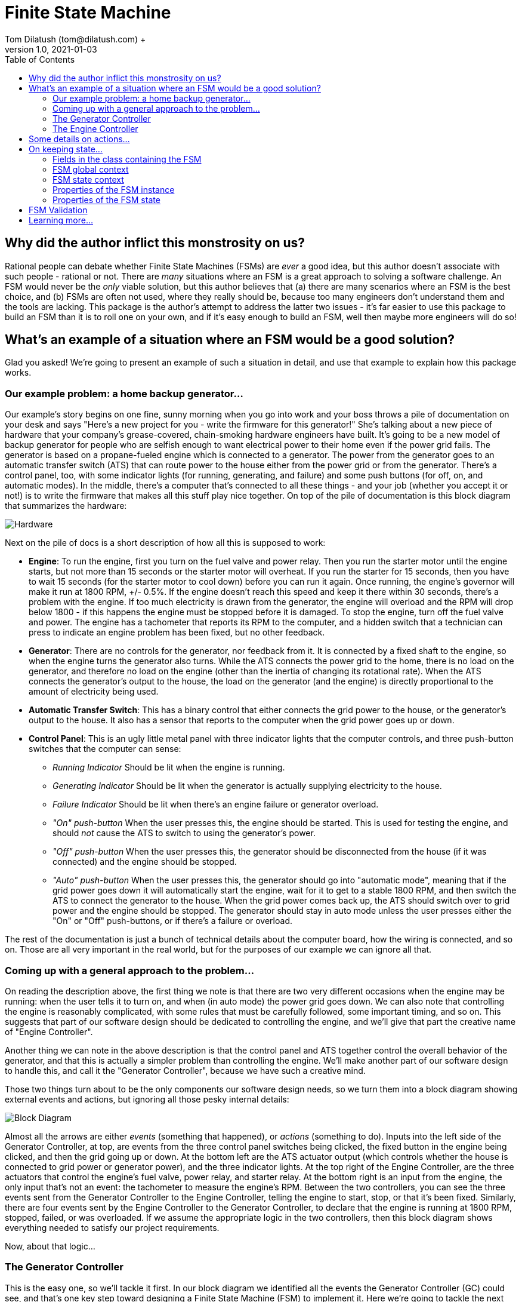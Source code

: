 = Finite State Machine
Tom Dilatush (tom@dilatush.com) +
V1.0, 2021-01-03
:toc:
:toc-placement!:
toc::[]

== Why did the author inflict this monstrosity on us?
Rational people can debate whether Finite State Machines (FSMs) are _ever_ a good idea, but this author doesn't associate with such people - rational or not.  There are _many_ situations where an FSM is a great approach to solving a software challenge.  An FSM would never be the _only_ viable solution, but this author believes that (a) there are many scenarios where an FSM is the best choice, and (b) FSMs are often not used, where they really should be, because too many engineers don't understand them and the tools are lacking.  This package is the author's attempt to address the latter two issues - it's far easier to use this package to build an FSM than it is to roll one on your own, and if it's easy enough to build an FSM, well then maybe more engineers will do so!

== What's an example of a situation where an FSM would be a good solution?
Glad you asked!  We're going to present an example of such a situation in detail, and use that example to explain how this package works.

=== Our example problem: a home backup generator...

Our example's story begins on one fine, sunny morning when you go into work and your boss throws a pile of documentation on your desk and says "Here's a new project for you - write the firmware for this generator!"  She's talking about a new piece of hardware that your company's grease-covered, chain-smoking hardware engineers have built.  It's going to be a new model of backup generator for people who are selfish enough to want electrical power to their home even if the power grid fails.  The generator is based on a propane-fueled engine which is connected to a generator.  The power from the generator goes to an automatic transfer switch (ATS) that can route power to the house either from the power grid or from the generator.  There's a control panel, too, with some indicator lights (for running, generating, and failure) and some push buttons (for off, on, and automatic modes).  In the middle, there's a computer that's connected to all these things - and your job (whether you accept it or not!) is to write the firmware that makes all this stuff play nice together.  On top of the pile of documentation is this block diagram that summarizes the hardware:

image::FSM Example/Hardware.png[]
Next on the pile of docs is a short description of how all this is supposed to work:

* *Engine*: To run the engine, first you turn on the fuel valve and power relay.  Then you run the starter motor until the engine starts, but not more than 15 seconds or the starter motor will overheat.  If you run the starter for 15 seconds, then you have to wait 15 seconds (for the starter motor to cool down) before you can run it again.  Once running, the engine's governor will make it run at 1800 RPM, +/- 0.5%.  If the engine doesn't reach this speed and keep it there within 30 seconds, there's a problem with the engine.  If too much electricity is drawn from the generator, the engine will overload and the RPM will drop below 1800 - if this happens the engine must be stopped before it is damaged.  To stop the engine, turn off the fuel valve and power.  The engine has a tachometer that reports its RPM to the computer, and a hidden switch that a technician can press to indicate an engine problem has been fixed, but no other feedback.
* *Generator*: There are no controls for the generator, nor feedback from it.  It is connected by a fixed shaft to the engine, so when the engine turns the generator also turns.  While the ATS connects the power grid to the home, there is no load on the generator, and therefore no load on the engine (other than the inertia of changing its rotational rate).  When the ATS connects the generator's output to the house, the load on the generator (and the engine) is directly proportional to the amount of electricity being used.
* *Automatic Transfer Switch*: This has a binary control that either connects the grid power to the house, or the generator's output to the house.  It also has a sensor that reports to the computer when the grid power goes up or down.
* *Control Panel*: This is an ugly little metal panel with three indicator lights that the computer controls, and three push-button switches that the computer can sense:
** _Running Indicator_ Should be lit when the engine is running.
** _Generating Indicator_ Should be lit when the generator is actually supplying electricity to the house.
** _Failure Indicator_ Should be lit when there's an engine failure or generator overload.
** _"On" push-button_ When the user presses this, the engine should be started.  This is used for testing the engine, and should _not_ cause the ATS to switch to using the generator's power.
** _"Off" push-button_ When the user presses this, the generator should be disconnected from the house (if it was connected) and the engine should be stopped.
** _"Auto" push-button_ When the user presses this, the generator should go into "automatic mode", meaning that if the grid power goes down it will automatically start the engine, wait for it to get to a stable 1800 RPM, and then switch the ATS to connect the generator to the house.  When the grid power comes back up, the ATS should switch over to grid power and the engine should be stopped.  The generator should stay in auto mode unless the user presses either the "On" or "Off" push-buttons, or if there's a failure or overload.

The rest of the documentation is just a bunch of technical details about the computer board, how the wiring is connected, and so on.  Those are all very important in the real world, but for the purposes of our example we can ignore all that.

=== Coming up with a general approach to the problem...
On reading the description above, the first thing we note is that there are two very different occasions when the engine may be running: when the user tells it to turn on, and when (in auto mode) the power grid goes down.  We can also note that controlling the engine is reasonably complicated, with some rules that must be carefully followed, some important timing, and so on.  This suggests that part of our software design should be dedicated to controlling the engine, and we'll give that part the creative name of "Engine Controller".

Another thing we can note in the above description is that the control panel and ATS together control the overall behavior of the generator, and that this is actually a simpler problem than controlling the engine.  We'll make another part of our software design to handle this, and call it the "Generator Controller", because we have such a creative mind.

Those two things turn about to be the only components our software design needs, so we turn them into a block diagram showing external events and actions, but ignoring all those pesky internal details:

image::FSM Example/Block Diagram.png[]

Almost all the arrows are either _events_ (something that happened), or _actions_ (something to do).  Inputs into the left side of the Generator Controller, at top, are events from the three control panel switches being clicked, the fixed button in the engine being clicked, and then the grid going up or down.  At the bottom left are the ATS actuator output (which controls whether the house is connected to grid power or generator power), and the three indicator lights.  At the top right of the Engine Controller, are the three actuators that control the engine's fuel valve, power relay, and starter relay.  At the bottom right is an input from the engine, the only input that's not an event: the tachometer to measure the engine's RPM.  Between the two controllers, you can see the three events sent from the Generator Controller to the Engine Controller, telling the engine to start, stop, or that it's been fixed.  Similarly, there are four events sent by the Engine Controller to the Generator Controller, to declare that the engine is running at 1800 RPM, stopped, failed, or was overloaded.  If we assume the appropriate logic in the two controllers, then this block diagram shows everything needed to satisfy our project requirements.

Now, about that logic...

=== The Generator Controller
This is the easy one, so we'll tackle it first.  In our block diagram we identified all the events the Generator Controller (GC) could see, and that's one key step toward designing a Finite State Machine (FSM) to implement it.  Here we're going to tackle the next step: how those events should change the _state_ of the FSM.  We'll use a _state diagram_ as a thinking and documentation tool in this process.

First we'll imagine that we've just powered up the generator, and that the engine won't run until the user tells it to.  In other words, the generator is _off_ right after we power it up.  That's our first state: OFF!  It's green on the diagram because it's the _initial state_, which simply means it's the state the FSM is in when it first starts.  Then we think about the events that the GC could get that would change it to another state.  There are only two such events: the user clicking the ON button, and the user clicking the AUTO button.  None of the other events have any effect on the OFF state - the generator just stays off.

So what happens when the user clicks the ON button?  Well, the generator is going to go into "run" mode, where the engine is running (but the generator is not connected to the house) - so we'll make a GC state named RUN.  In the state diagram below, the arrow labeled "ON", running from the bubble labeled "OFF" (which represents the GC's OFF state) to the bubble labeled "RUN" represents that state change.  In FSM-speak, those are called _state transitions_.  An FSM state transition is always triggered by an event that occurs while in a particular state.  There's another thing that has to happen when the user clicks that "ON" button, as we're not just transitioning to another FSM state -- we also have to tell the engine to start.  In FSM-speak, that's an example of an _action_.  The state diagram doesn't show FSM actions, however -- and right at the moment those actions are actually a distracting detail that we're going to ignore.  One thing you should understand, however, is that FSM actions can be associated with a state transition.

image::FSM Example/Generator Controller.png[]
Let's talk through one more state definition.  Imagine that the user has clicked the "ON" button, and the GC is now in run mode, and it has told the engine to start.  What events affect the RUN state?  An obvious one is that the user could click the "OFF" button -- we then want to tell the engine to stop and go back to the OFF state.  The engine can't be overloaded in this state, as we're not going to connect the generater to the home -- we're just checking that the engine runs.  However, the engine could tell us that it has failed, in which case the generator shouldn't work again until it is fixed.  That sounds like another GC state: FAIL.  Those are the only ways to _leave_ the RUN state, but are there any other ways to _enter_ it?  Yes, there is -- if the generator is in auto mode, and is waiting (the GC WAIT state!) for the grid to go down, and the user clicks the "ON" button, then the GC should also go into the RUN state (and tell the engine to start).  With that, we've defined all the ways for the GC to get into or out of the RUN state.

If you think about the GC states we've already identified (OFF, RUN, and WAIT) and all the events the GC sees, then you should be able to understand everything on the diagram above, with one possible exception: that weird state transition labeled RUN that goes from the GEN state, turns around, and comes back to the GEN state.  What's up with that?  This is how we show an event that doesn't actually cause the FSM's state to change, but does have an action associated with it.  In this case we want to show that when we're in the GEN state, and the engine gets stable at 1800 RPM (that's what causes the RUN event), then we're going to take an action: connecting the house power to the generator.

The state diagram is a great tool for thinking about and documenting all the states of an FSM, and all the event-triggered transitions between those states.  We identified all the events earlier, and now with this state diagram we have also identified all the states and the state transitions.  These are key steps toward the complete design of an FSM.  The only remaining step is to identify the _actions_ that the FSM needs to take.  In the case of this simple FSM for the GC, all of those actions are associated with state transitions.  In this case (and very commonly) these actions are so simple that we're not going to bother with a design or specification -- we're going to go straight to the code.  You can refer to the source code for the `GeneratorController` class for more details than we'll show here.

First, here's how we tell the FSM about the events and states that we've identified:
....
    /**
     * The FSM states for the Generator Controller's FSM.
     */
    private enum State {
        OFF,    // generator is off; will not back up the grid
        RUN,    // generator engine is running, but will not back up the grid (exercise)
        WAIT,   // generator engine is off, grid has the load, waiting for the grid to go down
        GEN,    // generator engine is running, and has the load
        OVER,   // generator has overloaded, and engine is not running
        FAIL    // generator has failed
    }


    /**
     * The FSM events for the Generator Controller's FSM.
     */
    private enum Event {
        ON,    // user pressed on button
        OFF,   // user pressed off button
        AUTO,  // user pressed auto button
        FIX,   // technician pressed fixed button
        UP,    // grid went up
        DOWN,  // grid went down
        FAIL,  // generator failed
        RUN,   // generator is running
        OVER   // generator overloaded
    }
....
This are just simple Java enums, and they exactly match what we put on the state diagram.  Easy peasy!  Next we're going to _specify_ the FSM for `GeneratorController`, which means creating and configuring an instance of `FSMSpec`:
....
        FSMSpec<State,Event> spec = new FSMSpec<>( State.OFF, Event.OFF );

        spec.addTransition( State.OFF,     Event.ON,     this::onAction,      State.RUN    );
        spec.addTransition( State.OFF,     Event.AUTO,   null,                State.WAIT   );
        spec.addTransition( State.RUN,     Event.OFF,    this::offAction,     State.OFF    );
        spec.addTransition( State.RUN,     Event.FAIL,   this::failAction,    State.FAIL   );
        spec.addTransition( State.WAIT,    Event.ON,     this::onAction,      State.RUN    );
        spec.addTransition( State.WAIT,    Event.OFF,    null,                State.OFF    );
        spec.addTransition( State.WAIT,    Event.DOWN,   this::genAction,     State.GEN    );
        spec.addTransition( State.GEN,     Event.RUN,    this::atsOnAction,   State.GEN    );
        spec.addTransition( State.GEN,     Event.UP,     this::atsOffAction,  State.WAIT   );
        spec.addTransition( State.GEN,     Event.OFF,    this::atsOffAction,  State.OFF    );
        spec.addTransition( State.GEN,     Event.FAIL,   this::failAction,    State.FAIL   );
        spec.addTransition( State.GEN,     Event.OVER,   this::overAction,    State.OVER   );
        spec.addTransition( State.OVER,    Event.OFF,    null,                State.OFF    );
        spec.addTransition( State.FAIL,    Event.FIX,    this::fixAction,     State.OFF    );

        return new FSM<>( spec );
....
What are these magical incantations all about?

The first line simple creates a new instance of `FSMSpec`.  Note that `FSMSpec` is a generic class that requires two types inside the diamonds: the class for the states (which must be an enum), and the class for the events (which also must be an enum).  Note that we've cleverly named those enums `State` and `Event` to make it easy to remember.  Then you'll see that the constructor takes two arguments: the initial state (`State.OFF` in our case), and a sample event (we've picked `Event.OFF`).  It makes no difference which event you choose for this.  The sample event is required because `FSMSpec` needs to use some concrete `Event` methods, and generic classes can't do that with just the type name -- so it requires a sample event to work around that little challenge.

The next lines are defining state transitions, and there is a one-to-one correspondence between this list and the state transitions on our state diagram.  There are four arguments to each state transition being defined, and for clarity they're formatted into four columns in the source code.  The first row is defining a state transition _from_ the OFF state (column 1), _triggered_ by the ON event (column 2), running the _action_ `onAction` (column 3), and transitioning _to_ the RUN state (column 4).  That exactly matches the state diagram, except that we've added that action.  The action will be run during that state transition, which is triggered by the ON event.  Here's what that action looks like in the code:
....
    // on OFF,  ON -> RUN...
    // on WAIT, ON -> RUN...
    private void onAction( final FSMTransition<State, Event> _transition ) {
        out( "on" );
        generator.runningIndicator( Generator.Mode.ON );
        engineController.start();
    }
....
The comment lines are just telling any poor programmers that happen along here when this action gets run: on the transition OFF, ON -> RUN (read that as from the OFF state, when we get an ON event, and transition to the RUN state) and on the transition WAIT, ON -> RUN.  If you look back to the transition definitions as we're configuring `FSMSpec`, you'll see that `onAction` also appears in the fifth transition definition.  It's perfectly ok to use the same action in multiple transitions.  In the body of the `onAction` function, we're logging the fact that we got the event, telling the generator to turn on the running indicator, and sending the START event to the Engine Controller.  That's all we need to do here.

While we didn't use it in `onAction`, it (and every other transition action) has an argument: the `final FSMTransition<State, Event> _transition`.  What's that all about?  Here are the fields from its source:
....
    /**
     * The {@link FSM} instance associated with this transition.
     */
    public final FSM<S,E>                 fsm;


    /**
     * The optional FSM global context.
     */
    public final Object                   fsmContext;


    /**
     * The {@link FSMState} instance for the FSM state we're transitioning away from.
     */
    public final FSMState<S,E>            fromState;


    /**
     * The enum for the FSM event that triggered this transition.
     */
    public final E                        event;


    /**
     * The optional {@link FSMTransitionAction} associated with this transition.
     */
    public final FSMTransitionAction<S,E> action;


    /**
     * The {@link FSMState} instance for the FSM state we're transitioning to.
     */
    public final FSMState<S,E>            toState;

....
All of these fields are `public final`, so they're directly accessible to your action's code, and they're immutable.  The FSM reference gives your action access to useful methods and data; explore the FSM's javadocs.  The `fsmContext` field is for the FSM global context, which we're going to discuss in the next section as the GC design doesn't use them.  The `fromState` and `toState` fields give you access to the `FSMState` instance for both the FSM state you're transitioning away from, and the state you're transitioning to.  This is what those fields look like:

....
    /**
     * The FSM state enum.
     */
    public final S        state;


    /**
     * The {@link FSM} instance associated with this transition.
     */
    public final FSM<S,E> fsm;


    /**
     * The optional FSM global context.
     */
    public final Object   fsmContext;


    /**
     * The optional FSM state context.
     */
    public final Object   context;
....
Most of that should be familiar to you, but there's a new field: `context`.  This is very similar to the FSM global context, but in this case there's a different one for each state.  We'll discuss this in the next section; the GC design doesn't use them.

You'll note that some of the state transition definitions have a `null` for the action.  That means exactly what it looks like it means: those particular state transitions don't have any action at all associated with them.  For example, look at the second transition definition: when in the OFF state, and the user clicks the "AUTO" button (so we get an AUTO event), we're going to transition to the WAIT state (where we wait for the power grid to go down).  There really isn't any action to take there -- we don't need to start the engine or turn on an indicator.

At this point, almost all the code in `GeneratorController` should make sense to you.  We've gone through everything involved in defining and creating the FSM for it -- but we haven't yet actually _done_ anything with it.  Here's a piece of code that shows how we make the FSM actually do something:
....
    // translate events from the engine controller to internal events...
    private void engineListener( final EngineController.Report _report ) {

        switch( _report ) {

            case FAILED:
                fsm.onEvent( Event.FAIL );
                break;

            case RUNNING:
                fsm.onEvent( Event.RUN );
                break;

            case STOPPED:
                // naught to do; we just don't care...
                break;

            case OVERLOADED:
                fsm.onEvent( Event.OVER );
                break;
        }
    }
....
This function is called by the `EngineController` when it wants to send an event to the `GeneratorController`.  Its events are called "reports" in this code, and look how simple this is: all that switch statement is doing is taking those `EngineController` events and turning them into `GeneratorController` events.  Take the RUNNING event from `EngineController` (which indicates that the engine is running stably at 1800 RPM).  All this code does is to send a RUN event to the FSM in `GeneratorController`.  This code only deals with events coming from `EngineController`, but there's a similar function (`generatorListener`) that does the same thing for events from the control panel, fixed button, and grid sensor.

That's an FSM-based design -- you've been through all the key bits here.  There are more details, though, and we'll discuss them in the next section.  Meanwhile, here's some food for thought.  Consider how you might have built the GC _without_ using an FSM -- and then compare that with what you've just seen in this GC implementation.  Would you agree that with the FSM approach:

* The code is easier to understand?
* Having the code broken up into very small chunks (the actions) makes it easier to reason and think about?
* That you could more easily make changes to the design?
* The design is better documented (with the state diagram) and easier to understand?
* That you're more confident in the correctness of the code?

=== The Engine Controller
Now that you've got the basics down, we'll jump right into a more complex one: the `EngineController` class, which implements the Engine Controller (EC) we had in the block diagram earlier.  As before, you can refer to the source code to get more details than we talk about here.  First, here are the states and events for the EC:
....
    /**
     * The FSM states for this engine controller.
     */
    private enum State {
        STOPPED,      // engine is stopped
        STARTING,     // engine is starting
        STABILIZING,  // engine is started, stabilizing to 1800 RPM
        RUNNING,      // engine is running at 1800 RPM
        COOLING,      // engine starter motor is cooling down
        STOPPING,     // engine is stopping
        FAILED        // engine has failed
    }


    /**
     * The FSM events for this engine controller.
     */
    private enum Event {
        START,                // command: start the engine
        STOP,                 // command: stop the engine
        FIXED,                // command: engine fixed
        STOPPING_TIMEOUT,     // stopping took too long
        STABILIZING_TIMEOUT,  // stabilizing took too long
        RPM,                  // raw RPM reading
        RPM_0,                // the RPMs have reached zero
        CANNOT_START,         // engine failed to start after several tries
        MAX_STARTER_TIME,     // the starter motor has reached maximum cranking time; it's hot
        COOLED,               // the starter motor has cooled
        RPM_OUT_OF_RANGE,     // the RPMs are out of the target range
        RPM_IN_RANGE,         // the RPMs are in the target range
        STABLE                // the RPMs have been in the target range long enough
    }
....
This should look very familiar to you now!  Here's the state diagram we came up with for the Engine Controller (EC)'s FSM, showing all the state transitions:

image::FSM Example/Engine Controller.png[]
Conceptually this is very similar to the GC's state diagram, and there is no new notation here -- you read it the same way.  There is a new detail in here, though: some of the events are based on time.  This is very common with FSM implementations, and well worth understanding thoroughly.  Familiarize yourself with these states and events before we carry on.

As with the GC, the EC needs to define its FSM.  This time we have some new things in the `FSMSpec` (which we're going to analyze piece-by-piece):
....
        // we want all the good and fancy stuff...
        spec.enableBufferedEvents();
        spec.enableEventScheduling();
....
The `FSM` class has two features that are off by default, but can be turned on in the specification:

* *Buffered Events*:
** _When disabled_: When your code calls one of the FSM's `onEvent()` methods, the method behaves as if it was synchronized. This means that only one caller (and its thread) can execute the code in the method at any given time.  That means the method is threadsafe, but it also means that a thread may be blocked while another thread's `onEvent()` call is handled.  The execution time of one of these calls is partly dependent on the execution time of actions you've specified (these all run from within this method).  Often all these execution times are short so it doesn't matter that there is this brief blocking.  If your code _can_ run without enabling buffered events, you probably should -- there's one less thread (and especially that extra thread's stack).
** _When enabled_: The FSM creates a buffer (a FIFO deque) to queue events, and creates a new thread to deque them.  When your code calls one of the FSM's `onEvent()` methods, the FSM queues that event in this buffer.  These methods are threadsafe and don't synchronize, so you can post events from any number of threads without worrying about blocking or thread safety issues.  The FSM deques these events serially from its own thread, so they're still being executed one at a time, in the order that they were posted.  The main reason to buffer events is make the code that posts events insensitive to the execution time (or blocking) of the actions in your FSM implementation.
* *Event Scheduling*:
** _When disabled_: Your code will not be able to use any of the time-related functionality in FSM.  In particular, the FSM's `scheduleEvent()` methods will throw an `UnsupportedOperationException`, as will the `setTimeout()` methods in `FSMTransition`.
** _When enabled_: Your code _will_ be able to use the FSM's time-related functionality.  The FSM creates a scheduler thread, which it uses to post events from.

Buffered events are not actually needed in the EC; we enabled them just to show you how it's done.  Event scheduling, on the other hand, the EC _does_ use.

Next is something new that we mentioned in the previous section: the global context.  Here we have the example class definition:
....
    /**
     * An example of an FSM global context, used here to store a cancellable timeout.
     */
    private static class GlobalContext {
        private FSMEvent<Event> timeout;  // so we don't exceed 15 seconds of cranking
    }
....
Here's where we set it.  The global context is an object of any class you'd like.  While it _can_ have methods, generally it's just a "bag of values" that are available to _every_ action.  If your FSM design has need of such globally available values, an FSM global context is a convenient place to put them.  Note that this global context is completely optional -- just as with our GC implementation, you don't _have_ to have one.  In this EC implementation, we didn't really need it; we just included it to show you how it's used.  Look at the `onEntryStopping()`, `actionStart()`, `actionCooled()`, and `actionStabilize()` methods in `EngineController` to see it in use.
....
        // set an example of an FSM global context...
        spec.setFSMContext( new GlobalContext() );
....
FSM state contexts are very similar in concept to the FSM global contexts, except that you may have one of these for each state.  Here's our example class definition:
....
    /**
     * An example of an FSM state context, used here to store a cancellable timeout.
     */
    private static class StoppingContext {
        private FSMEvent<Event> timeout;   // in case the engine takes too long to stop
    }
....
Here's where we set it.  Just like the global context, these can be any class you'd like, with or without any methods.  Every `FSMState` instance can have it's own context (and every state's context can be a different class).  These contexts are available to any action that has access to the `FSMState` instance.  For instance, in an `FSMTransitionAction`, your code has access to the `FSMState` instance for _both_ the state being transitioned from and the state being transitioned to.  These contexts are a convenient place to put information that is related to a particular state that you want the actions related to that state to have access to.  Here's how you set the state context:
....
        // set an example of an FSM state context...
        spec.setStateContext( State.STOPPING, new StoppingContext() );
....
Now for something completely different: an _event action_.  These are functions that are run when an event is being handled.  Here's the example event action in `EngineController`:
....
    /**
     * This example of an event action just prints out the event and state.
     *
     * @param _event The FSM event.
     * @param _state The FSM state that the event occurred in.
     */
    private void onEvent( final FSMEvent<Event> _event, final FSMState<State,Event> _state ) {
        out( "On event " + _event.event + " while in state " + _state.state );
    }
....
This particular event action doesn't do anything terribly exciting; it's mainly here to give you an example.  Note that the action has the event that triggered it as a parameter, as well as an FSMState instance - that's for the current state of the FSM.  Like the other actions you've seen, the code in this one can do most anything you'd like (though you should be careful not to block and not to use excessive CPU time, as that impede handling other events in the FSM).  To specify these event actions, you do this:
....
        // set a couple examples of an FSM event action...
        spec.setEventAction( Event.RPM_IN_RANGE, this::onEvent );
        spec.setEventAction( Event.RPM_OUT_OF_RANGE, this::onEvent );
....
Here we set the same action as the event action on two different events.

Then we've got another new thing: a _state action_.  These are functions that run either on entry to a state, or on exit from that state (you get to choose which when you specify them).  Here's an example from `EngineController`:
....
    // on entry to STOPPING...
    private void onEntryStopping( final FSMState<State,Event> _state ) {
        out( "engine stopping" );
        engineOff();
        StoppingContext context = (StoppingContext) _state.context;
        context.timeout = fsm.scheduleEvent( Event.STOPPING_TIMEOUT, Duration.ofMillis( MAX_STOPPING_TIME_MS ) );
        GlobalContext globalContext = (GlobalContext) _state.fsmContext;
        globalContext.timeout.cancel();
    }
....
As the comment suggests, we've set this up (see below) to run whenever the STOPPING state is entered.  Slightly more formally, it will run when executing any state transition from some state other than STOPPING to STOPPING.  These actions are useful when you have code that needs to run when entering or leaving a state via _any_ transition.  You could do the same thing by including the code in every transition action, but these actions are more concise and certainly less error-prone.
....
        // set an example of an on-entry state action...
        spec.setStateOnEntryAction( State.STOPPING, this::onEntryStopping );
....
At this point you've been exposed to all four kinds of actions in the FSM (event actions, transition actions, on-entry actions, and on-exit actions), and you've seen some examples.

The `EngineController` has a section that specifies its state transitions.  This part is exactly like what you've already seen in the `GeneratorController`, so we'll skip that here.

Another feature used in `EngineController` that you haven't seen yet is _event transforms_.  These are functions that run when an event has no transition associated with it, and they're aimed at situations where one kind of event being recieved by the FSM needs to be processed and either filtered out (and so ignored) or transformed into some other kind of event.  In the `EngineController` we have an example of sucn an event.  Remeber that the propane engine has a tachometer.  It doesn't make any events by itself; it's just available to read the RPM from.  In `EngineController`, we've designed in a thread that runs an RPM reader every 331 milliseconds, or about 3 times a second.  That code simply reads the RPM and then posts an RPM event with the reading (a double) as its value.

This event has very useful information (the RPM), but it's not in a form that's convenient for the FSM to use.  On analyzing our EC state diagram, we can see there are really three interesting values or ranges of values:

* Zero RPM, which tells us the engine has stopped.
* RPMs above the starting threshold (1000 RPM), which tells us that the engine has started, but outside the narrow range of acceptable RPMs for generating 60 Hz electricity (that's 1791 to 1809 RPM).
* RPMs above the starting threshold but inside the acceptable generating range.

So we created an event transform that does that:
....
    /**
     * This example of an FSM event transform transforms a raw event containing the engine RPM into one of three discrete FSM events, or returns
     * a {@code null} when the RPMs are in a range that can't trigger any transitions.
     *
     * @param _event The FSM event being transformed, in this case always an RPM event (with RPMs as the data).
     * @param _fsm The FSM associated with this transformation.
     * @return the transformed event, or {@code null} if none
     */
    private FSMEvent<Event> rawRPM( final FSMEvent<Event> _event, final FSM<State, Event> _fsm  ) {

        // we know the data is a double...
        double rpm = (double) _event.getData();

        // if the RPMs are zero, transform to the RPM_0 event...
        if( rpm == 0)
            return fsm.event( Event.RPM_0 );

        // if the RPMs are less than our "engine started" threshold, just return a null...
        if( rpm < STARTED_THRESHOLD_RPM )
            return null;

        // otherwise, return either RPM_IN_RANGE or RPM_OUT_OF_RANGE events ...
        return ( (rpm >= MIN_GEN_RPM) && (rpm <= MAX_GEN_RPM) )
                ? fsm.event( Event.RPM_IN_RANGE )
                : fsm.event( Event.RPM_OUT_OF_RANGE );
    }
....
The event returned (if not null) will be handled as the next event.  If null is returned, then this event is simply ignored.  Note that the code in the event transform could also have posted new events, which _might_ be handled after other events that were queued ahead of it.  Also, note that the event transform has not only the event as an argument, but the FSMState object for the current FSM state; all of its fields are available for the transform to use.  One of those fields is the FSM, which means its methods are also available.

Specifying an event transform is easy:
....
        // add an example of an FSM event transform...
        spec.addEventTransform( Event.RPM, this::rawRPM );
....
Finally, we have a couple of time-related features to tell you about.

The simplest is a _timeout_, which is an event that will be sent to the FSM if a specified state, once entered, is not exited within a specified amount of time. Here's an example in `EngineController`, where we are giving the engine 30 seconds to get stable at 1800 RPM, or we're going to declare an engine failure:
....
    // one STARTING, RPM_OUT_OF_RANGE -> STABILIZING...
    private void actionStabilize( final FSMTransition<State,Event> _transition ) {
        out( "stabilizing engine RPM" );
        engine.starter( OFF );
        GlobalContext fmContext = (GlobalContext) _transition.fsmContext;
        fmContext.timeout.cancel();
        _transition.setTimeout( Event.STABILIZING_TIMEOUT, Duration.ofMillis( MAX_STABILIZING_TIME_MS ) );
    }
....
This code is a transition action that runs when we've detected that the engine has started, and we're going to wait for its RPM to stabilize at 1800 RPM.  The last line of code includes `_transition.setTimeout( ... )`.  That sets a timeout on the "to" state (STABILIZING in this case).  That timeout will be cancelled automatically on any transition away from the STABILIZED state.  However, if nothing happens that gets our FSM out of STABILIZING state before the `MAX_STABILIZING_TIME_MS` passes, then the STABILIZING_TIMEOUT event will be sent.  This sort of timeout is a very common need in FSMs that interface with that pesky real world, and the automatic cancellation of this feature makes them very convenient.

The second time-related feature is _scheduled events_.  These are very similar to timeouts (in fact, scheduled events are used to implement timeouts), but less automatic.  Your code can schedule any event to happen at some future time, and then your code can cancel it at any point before it is actually handled.  Here's an example from `EngineController` of scheduling an event:
....
    // on entry to STOPPING...
    private void onEntryStopping( final FSMState<State,Event> _state ) {
        out( "engine stopping" );
        engineOff();
        StoppingContext context = (StoppingContext) _state.context;
        context.timeout = fsm.scheduleEvent( Event.STOPPING_TIMEOUT, Duration.ofMillis( MAX_STOPPING_TIME_MS ) );
        GlobalContext globalContext = (GlobalContext) _state.fsmContext;
        globalContext.timeout.cancel();
    }
....
This is an on-entry action that runs on any transition to the STOPPING state.  This line:
....
        context.timeout = fsm.scheduleEvent( Event.STOPPING_TIMEOUT, Duration.ofMillis( MAX_STOPPING_TIME_MS ) );
....
\... sets a scheduled event (STOPPING_TIMEOUT) for MAX_STOPPING_TIME_MS (10 seconds) in the future.  If that scheduled event isn't cancelled before that 10 seconds goes by, the STOPPING_TIMEOUT will be sent and our FSM will transition to the FAILED state.  So how is that scheduled event cancelled?  Like this:
....
    // on STOPPING, RPM_0 -> STOPPED...
    private void actionStopped( final FSMTransition<State,Event> _transition ) {
        out( "engine stopped" );
        StoppingContext context = (StoppingContext) _transition.fromState.context;
        context.timeout.cancel();
        eventListener.accept( Report.STOPPED );
    }
....
This is a transition action that runs when our FSM is in the STOPPING state and we get an RPM_0 event (meaning we've measured with the tachometer that the engine has stopped).  The second line from the bottom cancels the scheduled event that we set just above.

With that, folks, we have concluded our exciting tour of FSM features and usage!

== Some details on actions...
You've already seen that there are four kinds of actions you can specify to the FSM, but we haven't discussed in detail when those actions are run, what order they're run in, or any conditions.  All actions are triggered by an event.  When such an event is processed, here's how the actions run (in order):

. *Event action*: If the event has a specified event action, it is run.
. *On-exit action*: If the event triggers a state transition, if the "from" and "to" states of that transition are different, and if the "from" state has a specified on-exit action, it is run.
. *Transition action*: If the event triggers a state transition, and if the transition has a specified transition action, it is run.
. *On-entry action*: If the event triggers a state transition, if the "from" and "to" states of that transition are different, and if the "to" state has a specified on-entry action, it is run.

Your actions (and event transforms) should be careful to avoid any blocking (such as network I/O) or any computation that uses significant CPU time.  The issue is that all other event handling will be held up until your actions (and transforms) finish, and this can lead to FSM behavior that's not what you want.  In any situation where your code _must_ do something that blocks or is CPU-intensive, you should run that activity in another thread and initiate that thread from your action (or transform).

== On keeping state...
Most real-world implementations of an FSM require some state _other_ than the FSM's state; in our example program, `EngineController` is an example of such an FSM.  In many real-world examples of FSMs, there will be dozens or even hundreds of pieces of state that need to be squirreled away somewhere until they're needed.  The FSM package gives you multiple places to do that.  Each of these places has its pros and cons, some of which may simply be matters of the programmer's taste or conventions.  None of them are required, all of them are freely available for you to use, and most of the time it makes zero difference to the functioning of the FSM which one you choose.  Here are the mechanisms available to you:

=== Fields in the class containing the FSM
This is perhaps the most straightforward method of all, as it's the usual method of storing state in a Java class.  In the example program, the `EngineController` has a field `engineStartAttempts` that uses this method.  That field is used in two different FSM action methods.

=== FSM global context
The FSM global context is an arbitrary object, specified in the `FSMSpec` used to construct the FSM, that can contain any state you'd like.  The global context is available to any code that has access to the FSM instance (through the `getContext()` method), as well as FSM actions and FSM event transforms.

=== FSM state context
The FSM state context is quite similar to the FSM global context, except there is a separate FSM state context for each FSM state, and each of these may be a different class (or _type_).  FSM state contexts are accessible to any code that has access to the FSM instance (through the `getStateContext()` method) or the FSM state (through the `context` field).  FSM transition actions have two FSM state contexts available to them: for the FSM state being transitioned _from_, and the FSM state being transitioned _to_.  FSM event transforms have the FSM state context for the current state available to them.  State actions (on-entry and on-exit) have access to the context of the state involved, and event actions have access to the context of the current FSM state.

=== Properties of the FSM instance
The FSM class contains a `setProperty(name,value)` and `getProperty(name)` that do exactly what they look like they do.  The value of the property can be any object.  You can set and retrieve these properties from any code that has access to the FSM instance.

=== Properties of the FSM state
Each FSM state context can also contain a set of properties.  These properties are accessible through the `setProperty(name,value)` and `getProperty(name)` methods of the `FSMState` class.  They are also accessible from the FSM instance, via the `setProperty(state,name,value)` and `getProperty(state,name)` methods.  In the example program, the `EngineController` has two uses of this method, in the functions `actionInRange()` and `actionOutOfRange`.


== FSM Validation
This package _validates_ the FSM's specification (`FSMSpec`) before it will start up.  If the validation fails, the FSM will not be created.  The validation process checks for the following:

* *Duplicates*: No two transaction definitions may have the same "from" state and triggering event.
* *Stuck states*: States that cannot be left, because no transaction definitions includes them as the "from" state.
* *Isolated states*: States that cannot be entered, because no transaction definition includes them as the "to" state.
* *Unused events*: Events that don't appear as the event in a transition definition, and also don't have an event transform specified.

== Learning more...
The code for the FSM implementation can be found https://github.com/SlightlyLoony/Util/tree/master/src/main/Java/com/dilatush/util/fsm[here], and the example code https://github.com/SlightlyLoony/Util/tree/master/src/main/Java/com/dilatush/util/fsm/example[here].
